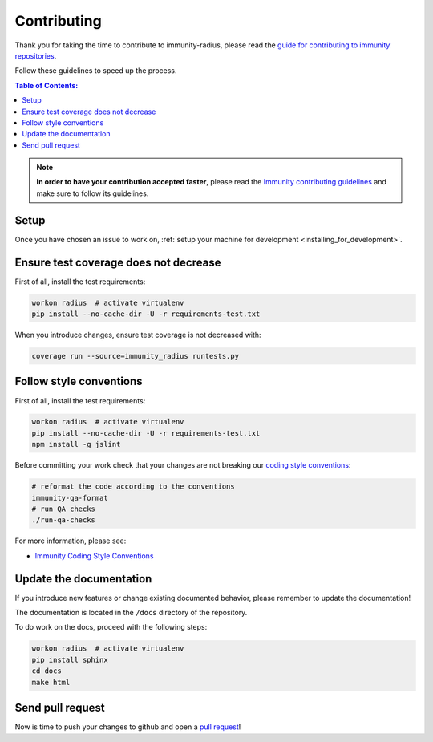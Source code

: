 ============
Contributing
============

Thank you for taking the time to contribute to immunity-radius, please read the
`guide for contributing to immunity repositories <http://immunity.io/docs/developer/contributing.html>`_.

Follow these guidelines to speed up the process.

.. contents:: **Table of Contents**:
  :backlinks: none
  :depth: 3

.. note::
    **In order to have your contribution accepted faster**, please read the
    `Immunity contributing guidelines <http://immunity.io/docs/developer/contributing.html>`_ and make sure to follow its guidelines.

Setup
-----

Once you have chosen an issue to work on, :ref:`setup your machine for development <installing_for_development>`.

Ensure test coverage does not decrease
--------------------------------------

First of all, install the test requirements:

.. code-block:: shell

    workon radius  # activate virtualenv
    pip install --no-cache-dir -U -r requirements-test.txt

When you introduce changes, ensure test coverage is not decreased with:

.. code-block:: shell

    coverage run --source=immunity_radius runtests.py

Follow style conventions
------------------------

First of all, install the test requirements:

.. code-block:: shell

    workon radius  # activate virtualenv
    pip install --no-cache-dir -U -r requirements-test.txt
    npm install -g jslint

Before committing your work check that your changes are not breaking
our `coding style conventions <https://immunity.io/docs/developer/contributing.html#coding-style-conventions>`_:

.. code-block:: shell

    # reformat the code according to the conventions
    immunity-qa-format
    # run QA checks
    ./run-qa-checks

For more information, please see:

- `Immunity Coding Style Conventions <https://immunity.io/docs/developer/contributing.html#coding-style-conventions>`_

Update the documentation
------------------------

If you introduce new features or change existing documented behavior,
please remember to update the documentation!

The documentation is located in the ``/docs`` directory
of the repository.

To do work on the docs, proceed with the following steps:

.. code-block:: shell

    workon radius  # activate virtualenv
    pip install sphinx
    cd docs
    make html

Send pull request
-----------------

Now is time to push your changes to github and open a `pull request
<https://github.com/edge-servers/immunity-radius/pulls>`_!
